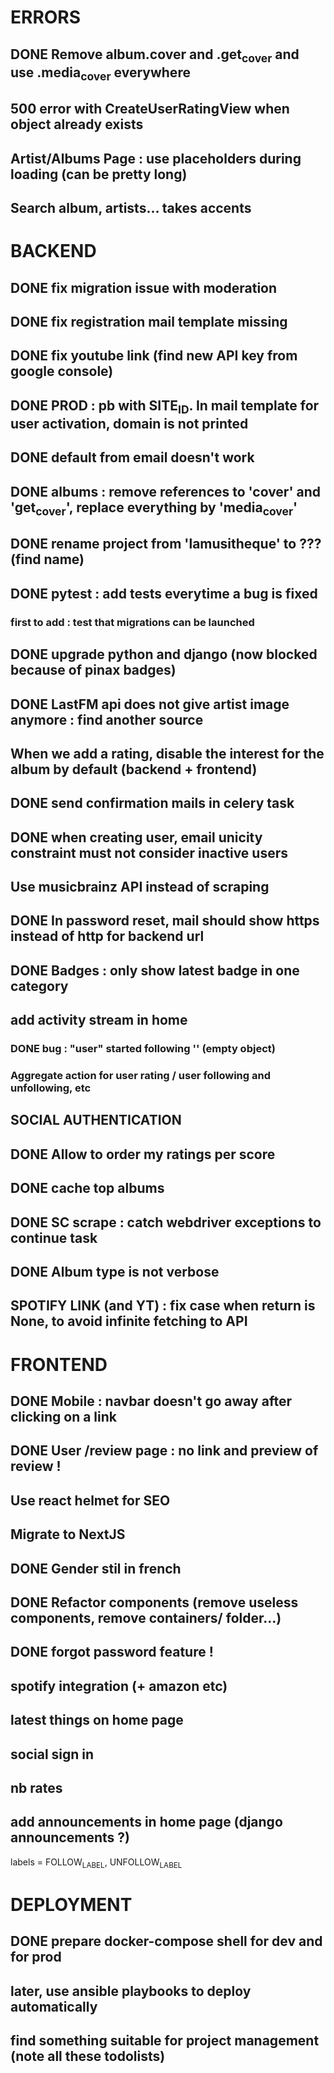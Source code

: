 * ERRORS
** DONE Remove album.cover and .get_cover and use .media_cover everywhere
   CLOSED: [2022-04-28 jeu. 17:14]
** 500 error with CreateUserRatingView when object already exists
** Artist/Albums Page : use placeholders during loading (can be pretty long)
** Search album, artists... takes accents 


* BACKEND
** DONE fix migration issue with moderation
CLOSED: [2022-04-21 jeu. 11:48]
** DONE fix registration mail template missing
** DONE fix youtube link (find new API key from google console)
CLOSED: [2022-04-23 sam. 19:36]
** DONE PROD : pb with SITE_ID. In mail template for user activation, domain is not printed
CLOSED: [2022-04-24 dim. 11:01]
** DONE default from email doesn't work
CLOSED: [2022-04-24 dim. 11:21]
** DONE albums : remove references to 'cover' and 'get_cover', replace everything by 'media_cover'
CLOSED: [2022-04-24 dim. 13:37]
** DONE rename project from 'lamusitheque' to ??? (find name)
   CLOSED: [2022-04-28 jeu. 17:14]
** DONE pytest : add tests everytime a bug is fixed
CLOSED: [2022-04-23 sam. 12:25]
*** first to add : test that migrations can be launched
** DONE upgrade python and django (now blocked because of pinax badges)
CLOSED: [2022-04-29 ven. 16:55]
** DONE LastFM api does not give artist image anymore : find another source
CLOSED: [2022-04-24 dim. 13:03]
** When we add a rating, disable the interest for the album by default (backend + frontend)
** DONE send confirmation mails in celery task
CLOSED: [2022-04-23 sam. 19:36]
** DONE when creating user, email unicity constraint must not consider inactive users
CLOSED: [2022-04-24 dim. 11:10]
** Use musicbrainz API instead of scraping
** DONE In password reset, mail should show https instead of http for backend url
   CLOSED: [2022-04-28 jeu. 17:47]
** DONE Badges : only show latest badge in one category
CLOSED: [2022-04-28 jeu. 18:39]
** add activity stream in home
*** DONE bug : "user" started following '' (empty object)
CLOSED: [2022-04-28 jeu. 18:38]
*** Aggregate action for user rating / user following and unfollowing, etc
** SOCIAL AUTHENTICATION
** DONE Allow to order my ratings per score
CLOSED: [2022-04-29 ven. 11:01]
** DONE cache top albums
** DONE SC scrape : catch webdriver exceptions to continue task
CLOSED: [2022-04-29 ven. 08:39]
** DONE Album type is not verbose
   CLOSED: [2022-04-28 jeu. 17:47]
** SPOTIFY LINK (and YT) : fix case when return is None, to avoid infinite fetching to API
* FRONTEND
** DONE Mobile : navbar doesn't go away after clicking on a link
CLOSED: [2022-04-24 dim. 13:44]
** DONE User /review page : no link and preview of review !
CLOSED: [2022-04-25 lun. 12:38]
** Use react helmet for SEO
** Migrate to NextJS
** DONE Gender stil in french
CLOSED: [2022-04-28 jeu. 18:01]
** DONE Refactor components (remove useless components, remove containers/ folder...)
CLOSED: [2022-04-25 lun. 12:38]
** DONE forgot password feature !
** spotify integration (+ amazon etc)
** latest things on home page
** social sign in
** nb rates
** add announcements in home page (django announcements ?)

labels = FOLLOW_LABEL, UNFOLLOW_LABEL
   
* DEPLOYMENT
** DONE prepare docker-compose shell for dev and for prod
CLOSED: [2022-04-24 dim. 11:02]
** later, use ansible playbooks to deploy automatically
** find something suitable for project management (note all these todolists)
